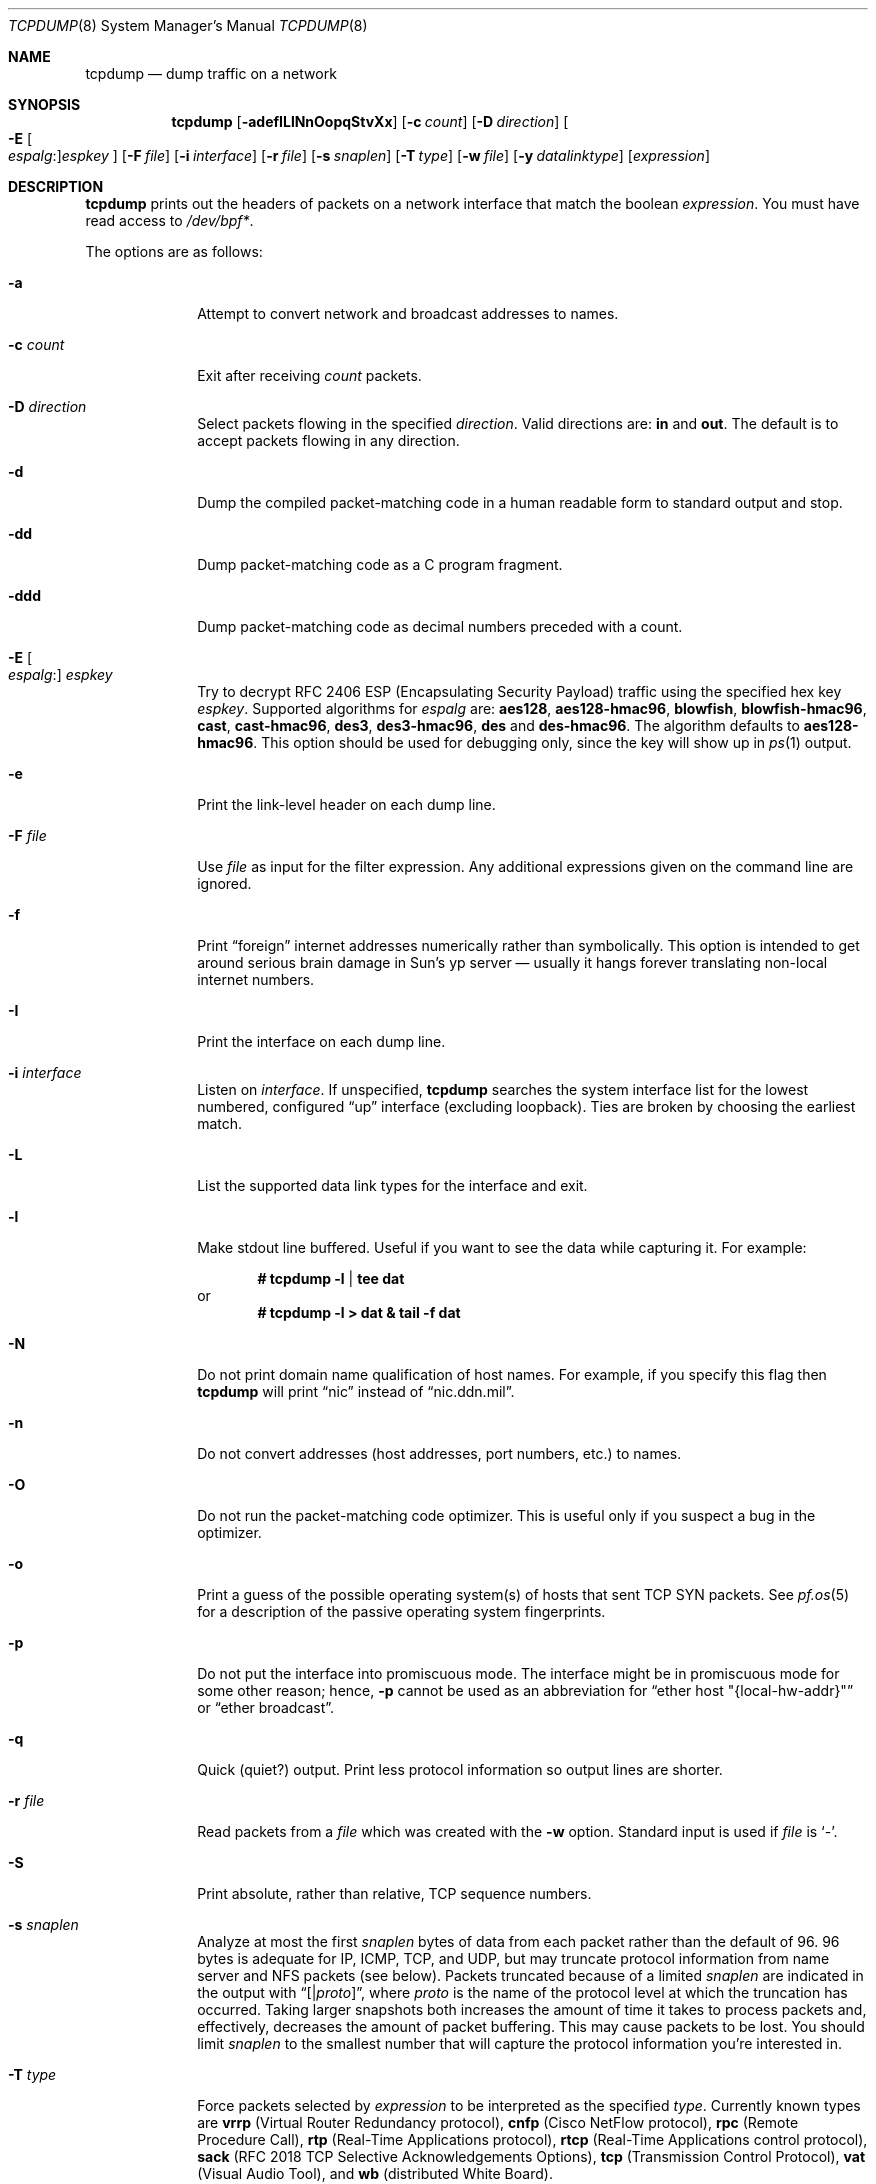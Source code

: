 .\"	$OpenBSD: src/usr.sbin/tcpdump/tcpdump.8,v 1.67 2008/04/21 08:17:23 jmc Exp $
.\"
.\" Copyright (c) 1987, 1988, 1989, 1990, 1991, 1992, 1994, 1995, 1996
.\"	The Regents of the University of California.  All rights reserved.
.\"
.\" Redistribution and use in source and binary forms, with or without
.\" modification, are permitted provided that: (1) source code distributions
.\" retain the above copyright notice and this paragraph in its entirety, (2)
.\" distributions including binary code include the above copyright notice and
.\" this paragraph in its entirety in the documentation or other materials
.\" provided with the distribution, and (3) all advertising materials mentioning
.\" features or use of this software display the following acknowledgement:
.\" ``This product includes software developed by the University of California,
.\" Lawrence Berkeley Laboratory and its contributors.'' Neither the name of
.\" the University nor the names of its contributors may be used to endorse
.\" or promote products derived from this software without specific prior
.\" written permission.
.\" THIS SOFTWARE IS PROVIDED ``AS IS'' AND WITHOUT ANY EXPRESS OR IMPLIED
.\" WARRANTIES, INCLUDING, WITHOUT LIMITATION, THE IMPLIED WARRANTIES OF
.\" MERCHANTABILITY AND FITNESS FOR A PARTICULAR PURPOSE.
.\"
.Dd $Mdocdate: April 18 2008 $
.Dt TCPDUMP 8
.Os
.Sh NAME
.Nm tcpdump
.Nd dump traffic on a network
.Sh SYNOPSIS
.Nm tcpdump
.Bk -words
.Op Fl adefILlNnOopqStvXx
.Op Fl c Ar count
.Op Fl D Ar direction
.Oo Fl E Oo Ar espalg : Oc Ns
.Ar espkey Oc
.Op Fl F Ar file
.Op Fl i Ar interface
.Op Fl r Ar file
.Op Fl s Ar snaplen
.Op Fl T Ar type
.Op Fl w Ar file
.Op Fl y Ar datalinktype
.Op Ar expression
.Ek
.Sh DESCRIPTION
.Nm
prints out the headers of packets on a network interface that match the boolean
.Ar expression .
You must have read access to
.Pa /dev/bpf* .
.Pp
The options are as follows:
.Bl -tag -width "-c count"
.It Fl a
Attempt to convert network and broadcast addresses to names.
.It Fl c Ar count
Exit after receiving
.Ar count
packets.
.It Fl D Ar direction
Select packets flowing in the specified
.Ar direction .
Valid directions are:
.Cm in
and
.Cm out .
The default is to accept packets flowing in any direction.
.It Fl d
Dump the compiled packet-matching code in a human readable form to
standard output and stop.
.It Fl dd
Dump packet-matching code as a C program fragment.
.It Fl ddd
Dump packet-matching code as decimal numbers
preceded with a count.
.It Xo
.Fl E Oo Ar espalg : Oc Ar espkey
.Xc
Try to decrypt RFC 2406 ESP
.Pq Encapsulating Security Payload
traffic using the specified hex key
.Ar espkey .
Supported algorithms for
.Ar espalg
are:
.Cm aes128 ,
.Cm aes128-hmac96 ,
.Cm blowfish ,
.Cm blowfish-hmac96 ,
.Cm cast ,
.Cm cast-hmac96 ,
.Cm des3 ,
.Cm des3-hmac96 ,
.Cm des
and
.Cm des-hmac96 .
The algorithm defaults to
.Cm aes128-hmac96 .
This option should be used for debugging only, since the key will show up in
.Xr ps 1
output.
.It Fl e
Print the link-level header on each dump line.
.It Fl F Ar file
Use
.Ar file
as input for the filter expression.
Any additional expressions given on the command line are ignored.
.It Fl f
Print
.Dq foreign
internet addresses numerically rather than symbolically.
This option is intended to get around serious brain damage in
Sun's yp server \(em usually it hangs forever translating non-local
internet numbers.
.It Fl I
Print the interface on each dump line.
.It Fl i Ar interface
Listen on
.Ar interface .
If unspecified,
.Nm
searches the system interface list for the lowest numbered, configured
.Dq up
interface
.Pq excluding loopback .
Ties are broken by choosing the earliest match.
.It Fl L
List the supported data link types for the interface and exit.
.It Fl l
Make stdout line buffered.
Useful if you want to see the data while capturing it.
For example:
.Pp
.Dl # tcpdump -l | tee dat
or
.Dl # tcpdump -l > dat & tail -f dat
.It Fl N
Do not print domain name qualification of host names.
For example, if you specify this flag then
.Nm
will print
.Dq nic
instead of
.Dq nic.ddn.mil .
.It Fl n
Do not convert addresses
.Pq host addresses, port numbers, etc.
to names.
.It Fl O
Do not run the packet-matching code optimizer.
This is useful only if you suspect a bug in the optimizer.
.It Fl o
Print a guess of the possible operating system(s) of hosts that sent
TCP SYN packets.
See
.Xr pf.os 5
for a description of the passive operating system fingerprints.
.It Fl p
Do not put the interface into promiscuous mode.
The interface might be in promiscuous mode for some other reason; hence,
.Fl p
cannot be used as an abbreviation for
.Dq ether host \&"{local-hw-addr}\&"
or
.Dq ether broadcast .
.It Fl q
Quick
.Pq quiet?
output.
Print less protocol information so output lines are shorter.
.It Fl r Ar file
Read packets from a
.Ar file
which was created with the
.Fl w
option.
Standard input is used if
.Ar file
is
.Ql - .
.It Fl S
Print absolute, rather than relative, TCP sequence numbers.
.It Fl s Ar snaplen
Analyze at most the first
.Ar snaplen
bytes of data from each packet rather than the default of 96.
96 bytes is adequate for IP, ICMP, TCP, and UDP,
but may truncate protocol information from name server and NFS packets
.Pq see below .
Packets truncated because of a limited
.Ar snaplen
are indicated in the output with
.Dq Op \*(Ba Ns Em proto ,
where
.Em proto
is the name of the protocol level at which the truncation has occurred.
Taking larger snapshots both increases the amount of time it takes
to process packets and, effectively, decreases the amount of packet buffering.
This may cause packets to be lost.
You should limit
.Ar snaplen
to the smallest number that will capture the protocol information
you're interested in.
.It Fl T Ar type
Force packets selected by
.Ar expression
to be interpreted as the specified
.Ar type .
Currently known types are
.Cm vrrp
.Pq Virtual Router Redundancy protocol ,
.Cm cnfp
.Pq Cisco NetFlow protocol ,
.Cm rpc
.Pq Remote Procedure Call ,
.Cm rtp
.Pq Real-Time Applications protocol ,
.Cm rtcp
.Pq Real-Time Applications control protocol ,
.Cm sack
.Pq RFC 2018 TCP Selective Acknowledgements Options ,
.Cm tcp
.Pq Transmission Control Protocol ,
.Cm vat
.Pq Visual Audio Tool ,
and
.Cm wb
.Pq distributed White Board .
.It Fl t
Do not print a timestamp on each dump line.
.It Fl tt
Print an unformatted timestamp on each dump line.
.It Fl ttt
Print day and month in timestamp.
.It Fl tttt
Print timestamp difference between packets.
.It Fl ttttt
Print timestamp difference since the first packet.
.It Fl v
.Pq Slightly more
verbose output.
For example, the time to live
.Pq TTL
and type of service
.Pq ToS
information in an IP packet are printed.
.It Fl vv
Even more verbose output.
For example, additional fields are printed from NFS reply packets.
.It Fl w Ar file
Write the raw packets to
.Ar file
rather than parsing and printing them out.
They can be analyzed later with the
.Fl r
option.
Standard output is used if
.Ar file
is
.Ql - .
.It Fl X
Print each packet
.Pq minus its link-level header
in hex and ASCII.
The smaller of the entire packet or
.Ar snaplen
bytes will be printed.
.It Fl x
Print each packet
.Pq minus its link-level header
in hex.
The smaller of the entire packet or
.Ar snaplen
bytes will be printed.
.It Fl y Ar datalinktype
Set the data link type to use while capturing to
.Ar datalinktype .
Commonly used types include
.Cm EN10MB ,
.Cm IEEE802_11 ,
and
.Cm IEEE802_11_RADIO .
The choices applicable to a particular device can be listed using
.Fl L .
.El
.Pp
.Ar expression
selects which packets will be dumped.
If no
.Ar expression
is given, all packets on the net will be dumped.
Otherwise, only packets satisfying
.Ar expression
will be dumped.
.Pp
The
.Ar expression
consists of one or more primitives.
Primitives usually consist of an
.Ar id
.Pq name or number
preceded by one or more qualifiers.
There are three different kinds of qualifiers:
.Bl -tag -width "proto"
.It Ar type
Specify which kind of address component the
.Ar id
name or number refers to.
Possible types are
.Cm host ,
.Cm net
and
.Cm port .
E.g.,
.Dq host foo ,
.Dq net 128.3 ,
.Dq port 20 .
If there is no type qualifier,
.Cm host
is assumed.
.It Ar dir
Specify a particular transfer direction to and/or from
.Ar id .
Possible directions are
.Cm src ,
.Cm dst ,
.Cm src or dst ,
.Cm src and dst ,
.Cm addr1 ,
.Cm addr2 ,
.Cm addr3 ,
and
.Cm addr4 .
E.g.,
.Dq src foo ,
.Dq dst net 128.3 ,
.Dq src or dst port ftp-data .
If there is no
.Ar dir
qualifier,
.Cm src or dst
is assumed.
The
.Cm addr1 ,
.Cm addr2 ,
.Cm addr3 ,
and
.Cm addr4
qualifiers are only valid for IEEE 802.11 Wireless LAN link layers.
For null link layers (i.e., point-to-point protocols such as SLIP
.Pq Serial Line Internet Protocol
or the
.Xr pflog 4
header), the
.Cm inbound
and
.Cm outbound
qualifiers can be used to specify a desired direction.
.It Ar proto
Restrict the match to a particular protocol.
Possible protocols are:
.Cm ah ,
.Cm arp ,
.Cm atalk ,
.Cm decnet ,
.Cm esp ,
.Cm ether ,
.Cm fddi ,
.Cm icmp ,
.Cm icmp6 ,
.Cm igmp ,
.Cm igrp ,
.Cm ip ,
.Cm ip6 ,
.Cm lat ,
.Cm mopdl ,
.Cm moprc ,
.Cm pim ,
.Cm rarp ,
.Cm sca ,
.Cm stp ,
.Cm tcp ,
.Cm udp ,
and
.Cm wlan .
E.g.,
.Dq ether src foo ,
.Dq arp net 128.3 ,
.Dq tcp port 21 ,
.Dq wlan addr1 0:2:3:4:5:6 .
If there is no protocol qualifier,
all protocols consistent with the type are assumed.
E.g.,
.Dq src foo
means
.Do
.Pq ip or arp or rarp
src foo
.Dc
.Pq except the latter is not legal syntax ;
.Dq net bar
means
.Do
.Pq ip or arp or rarp
net bar
.Dc ;
and
.Dq port 53
means
.Do
.Pq TCP or UDP
port 53
.Dc .
.Pp
.Cm fddi
is actually an alias for
.Cm ether ;
the parser treats them identically as meaning
.Qo
the data link level used on the specified network interface
.Qc .
FDDI
.Pq Fiber Distributed Data Interface
headers contain Ethernet-like source and destination addresses,
and often contain Ethernet-like packet types,
so you can filter on these FDDI fields just as with the analogous
Ethernet fields.
FDDI headers also contain other fields,
but you cannot name them explicitly in a filter expression.
.El
.Pp
In addition to the above, there are some special primitive
keywords that don't follow the pattern:
.Cm gateway ,
.Cm broadcast ,
.Cm less ,
.Cm greater ,
and arithmetic expressions.
All of these are described below.
.Pp
More complex filter expressions are built up by using the words
.Cm and ,
.Cm or ,
and
.Cm not
to combine primitives
e.g.,
.Do
host foo and not port ftp and not port ftp-data
.Dc .
To save typing, identical qualifier lists can be omitted
e.g.,
.Dq tcp dst port ftp or ftp-data or domain
is exactly the same as
.Do
tcp dst port ftp or tcp dst port ftp-data or tcp dst port domain
.Dc .
.Pp
Allowable primitives are:
.Bl -tag -width "ether proto proto"
.It Cm dst host Ar host
True if the IP destination field of the packet is
.Ar host ,
which may be either an address or a name.
.It Cm src host Ar host
True if the IP source field of the packet is
.Ar host .
.It Cm host Ar host
True if either the IP source or destination of the packet is
.Ar host .
.Pp
Any of the above
.Ar host
expressions can be prepended with the keywords,
.Cm ip ,
.Cm arp ,
or
.Cm rarp
as in:
.Pp
.D1 Cm ip host Ar host
.Pp
which is equivalent to:
.Bd -ragged -offset indent
.Cm ether proto
.Ar ip
.Cm and host
.Ar host
.Ed
.Pp
If
.Ar host
is a name with multiple IP addresses, each address will be checked for a match.
.It Cm ether dst Ar ehost
True if the Ethernet destination address is
.Ar ehost .
.Ar ehost
may be either a name from
.Pa /etc/ethers
or a number (see
.Xr ethers 3
for a numeric format).
.It Cm ether src Ar ehost
True if the Ethernet source address is
.Ar ehost .
.It Cm ether host Ar ehost
True if either the Ethernet source or destination address is
.Ar ehost .
.It Cm gateway Ar host
True if the packet used
.Ar host
as a gateway; i.e., the Ethernet source or destination address was
.Ar host
but neither the IP source nor the IP destination was
.Ar host .
.Ar host
must be a name and must be found in both
.Pa /etc/hosts
and
.Pa /etc/ethers .
An equivalent expression is
.Bd -ragged -offset indent
.Cm ether host
.Ar ehost
.Cm and not host
.Ar host
.Ed
.Pp
which can be used with either names or numbers for
.Ar host Ns / Ns Ar ehost .
.It Cm dst net Ar net
True if the IP destination address of the packet has a network number of
.Ar net .
.Ar net
may be either a name from
.Pa /etc/networks
or a network number (see
.Xr networks 5
for details).
.It Cm src net Ar net
True if the IP source address of the packet has a network number of
.Ar net .
.It Cm net Ar net
True if either the IP source or destination address of the packet
has a network number of
.Ar net .
.It Cm dst port Ar port
True if the packet is IP/TCP or IP/UDP and has a destination port value of
.Ar port .
The
.Ar port
can be a number or name from
.Xr services 5
(see
.Xr tcp 4
and
.Xr udp 4 ) .
If a name is used, both the port number and protocol are checked.
If a number or ambiguous name is used, only the port number is checked;
e.g.,
.Dq Cm dst port No 513
will print both TCP/login traffic and UDP/who traffic, and
.Dq Cm dst port No domain
will print both TCP/domain and UDP/domain traffic.
.It Cm src port Ar port
True if the packet has a source port value of
.Ar port .
.It Cm port Ar port
True if either the source or destination port of the packet is
.Ar port .
.Pp
Any of the above port expressions can be prepended with the keywords
.Cm tcp
or
.Cm udp ,
as in:
.Pp
.D1 Cm tcp src port Ar port
.Pp
which matches only TCP packets whose source port is
.Ar port .
.It Cm less Ar length
True if the packet has a length less than or equal to
.Ar length .
This is equivalent to:
.Pp
.D1 Cm len <= Ar length
.Pp
.It Cm greater Ar length
True if the packet has a length greater than or equal to
.Ar length .
This is equivalent to:
.Pp
.D1 Cm len >= Ar length
.Pp
.It Cm ip proto Ar proto
True if the packet is an IP packet (see
.Xr ip 4 )
of protocol type
.Ar proto .
.Ar proto
can be a number or name from
.Xr protocols 5 ,
such as
.Cm icmp ,
.Cm udp ,
or
.Cm tcp .
These identifiers are also keywords and must be escaped
using a backslash character
.Pq Sq \e .
.It Cm ether broadcast
True if the packet is an Ethernet broadcast packet.
The
.Cm ether
keyword is optional.
.It Cm ip broadcast
True if the packet is an IP broadcast packet.
It checks for both the all-zeroes and all-ones broadcast conventions
and looks up the local subnet mask.
.It Cm ether multicast
True if the packet is an Ethernet multicast packet.
The
.Cm ether
keyword is optional.
This is shorthand for
.Do
.Cm ether Ns [0] & 1 != 0
.Dc .
.It Cm ip multicast
True if the packet is an IP multicast packet.
.It Cm ether proto Ar proto
True if the packet is of ether type
.Ar proto .
.Ar proto
can be a number or one of the names
.Cm ip ,
.Cm ip6 ,
.Cm arp ,
.Cm rarp ,
.Cm atalk ,
.Cm atalkarp ,
.Cm decnet ,
.Cm decdts ,
.Cm decdns ,
.Cm lanbridge ,
.Cm lat ,
.Cm mopdl ,
.Cm moprc ,
.Cm pup ,
.Cm sca ,
.Cm sprite ,
.Cm stp ,
.Cm vexp ,
.Cm vprod ,
or
.Cm xns .
These identifiers are also keywords and must be escaped
using a backslash character
.Pq Sq \e .
In the case of FDDI (e.g.,
.Dq Cm fddi protocol arp ) ,
the protocol identification comes from the 802.2 Logical Link Control
.Pq LLC
header, which is usually layered on top of the FDDI header.
.Nm
assumes, when filtering on the protocol identifier, that all FDDI packets
include an LLC header, and that the LLC header is in so-called SNAP format.
.It Cm decnet src Ar host
True if the
.Tn DECNET
source address is
.Ar host ,
which may be an address of the form
.Dq 10.123 ,
or a
.Tn DECNET
host name.
.Tn DECNET
host name support is only available on systems that are configured to run
.Tn DECNET .
.It Cm decnet dst Ar host
True if the
.Tn DECNET
destination address is
.Ar host .
.It Cm decnet host Ar host
True if either the
.Tn DECNET
source or destination address is
.Ar host .
.It Cm ifname Ar interface
True if the packet was logged as coming from the specified interface
(applies only to packets logged by
.Xr pf 4 ) .
.It Cm on Ar interface
Synonymous with the
.Ar ifname
modifier.
.It Cm rnr Ar num
True if the packet was logged as matching the specified PF rule number
in the main ruleset (applies only to packets logged by
.Xr pf 4 ) .
.It Cm rulenum Ar num
Synonymous with the
.Ar rnr
modifier.
.It Cm reason Ar code
True if the packet was logged with the specified PF reason code.
The known codes are:
.Ar match ,
.Ar bad-offset ,
.Ar fragment ,
.Ar bad-timestamp ,
.Ar short ,
.Ar normalize ,
and
.Ar memory
(applies only to packets logged by
.Xr pf 4 ) .
.It Cm rset Ar name
True if the packet was logged as matching the specified PF ruleset
name of an anchored ruleset (applies only to packets logged by
.Xr pf 4 ) .
.It Cm ruleset Ar name
Synonymous with the
.Ar rset
modifier.
.It Cm srnr Ar num
True if the packet was logged as matching the specified PF rule number
of an anchored ruleset (applies only to packets logged by
.Xr pf 4 ) .
.It Cm subrulenum Ar num
Synonymous with the
.Ar srnr
modifier.
.It Cm action Ar act
True if PF took the specified action when the packet was logged.
Valid actions are:
.Ar pass ,
.Ar block ,
.Ar nat ,
.Ar rdr ,
.Ar binat
and
.Ar scrub
(applies only to packets logged by
.Xr pf 4 ) .
.It Cm wlan addr1 Ar ehost
True if the first IEEE 802.11 address is
.Ar ehost .
.It Cm wlan addr2 Ar ehost
True if the second IEEE 802.11 address is
.Ar ehost .
.It Cm wlan addr3 Ar ehost
True if the third IEEE 802.11 address is
.Ar ehost .
.It Cm wlan addr4 Ar ehost
True if the fourth IEEE 802.11 address is
.Ar ehost .
The fourth address field is only used for
WDS (Wireless Distribution System) frames.
.It Cm wlan host Ar ehost
True if either the first, second, third, or fourth
IEEE 802.11 address is
.Ar ehost .
.It Cm type Ar type
True if the IEEE 802.11 frame type matches the specified
.Ar type .
Valid types are:
.Ar data ,
.Ar mgt ,
.Ar ctl ,
or a numeric value.
.It Cm subtype Ar subtype
True if the IEEE 802.11 frame subtype matches the specified
.Ar subtype .
Valid subtypes are:
.Ar assocreq ,
.Ar assocresp ,
.Ar reassocreq ,
.Ar reassocresp ,
.Ar probereq ,
.Ar proberesp ,
.Ar beacon ,
.Ar atim ,
.Ar disassoc ,
.Ar auth ,
.Ar deauth ,
.Ar data ,
or a numeric value.
.It Cm dir Ar dir
True if the IEEE 802.11 frame direction matches the specified
.Ar dir .
Valid directions are:
.Ar nods ,
.Ar tods ,
.Ar fromds ,
.Ar dstods ,
or a numeric value.
.It Xo
.Cm atalk ,
.Cm ip ,
.Cm ip6 ,
.Cm arp ,
.Cm decnet ,
.Cm lat ,
.Cm moprc ,
.Cm mopdl ,
.Cm rarp ,
.Cm sca
.Xc
Abbreviations for:
.Cm ether proto Ar p
where
.Ar p
is one of the above protocols.
.Nm
does not currently know how to parse
.Cm lat ,
.Cm moprc ,
or
.Cm mopdl .
.It Xo
.Cm ah ,
.Cm esp ,
.Cm icmp ,
.Cm icmp6 ,
.Cm igmp ,
.Cm igrp ,
.Cm pim ,
.Cm tcp ,
.Cm udp
.Xc
Abbreviations for:
.Cm ip proto Ar p
where
.Ar p
is one of the above protocols.
.It Ar expr relop expr
True if the relation holds, where
.Ar relop
is one of
.Ql > ,
.Ql < ,
.Ql >= ,
.Ql <= ,
.Ql = ,
.Ql != ,
and
.Ar expr
is an arithmetic expression composed of integer constants
.Pq expressed in standard C syntax ,
the normal binary operators
.Pf ( Ns Ql + ,
.Ql - ,
.Ql * ,
.Ql / ,
.Ql & ,
.Ql | ) ,
a length operator, and special packet data accessors.
To access data inside the packet, use the following syntax:
.Sm off
.Bd -ragged -offset indent
.Ar proto Op Ar expr : Ar size
.Ed
.Sm on
.Pp
.Ar proto
is one of
.Cm ether ,
.Cm fddi ,
.Cm ip ,
.Cm arp ,
.Cm rarp ,
.Cm tcp ,
.Cm udp ,
or
.Cm icmp ,
and indicates the protocol layer for the index operation.
The byte offset, relative to the indicated protocol layer, is given by
.Ar expr .
.Ar size
is optional and indicates the number of bytes in the field of interest;
it can be either one, two, or four, and defaults to one.
The length operator, indicated by the keyword
.Cm len ,
gives the length of the packet.
.Pp
For example,
.Dq Cm ether Ns [0] & 1 != 0
catches all multicast traffic.
The expression
.Dq Cm ip Ns [0] & 0xf != 5
catches all IP packets with options.
The expression
.Dq Cm ip Ns [6:2] & 0x1fff = 0
catches only unfragmented datagrams and frag zero of fragmented datagrams.
This check is implicitly applied to the
.Cm tcp
and
.Cm udp
index operations.
For instance,
.Dq Cm tcp Ns [0]
always means the first byte of the TCP header,
and never means the first byte of an intervening fragment.
.El
.Pp
Primitives may be combined using a parenthesized group of primitives and
operators.
Parentheses are special to the shell and must be escaped.
Allowable primitives and operators are:
.Bd -ragged -offset indent
Negation
.Po
.Dq Cm \&!
or
.Dq Cm not
.Pc

Concatenation
.Po
.Dq Cm &&
or
.Dq Cm and
.Pc

Alternation
.Po
.Dq Cm ||
or
.Dq Cm or
.Pc
.Ed
.Pp
Negation has highest precedence.
Alternation and concatenation have equal precedence and associate left to right.
Explicit
.Cm and
tokens, not juxtaposition,
are now required for concatenation.
.Pp
If an identifier is given without a keyword, the most recent keyword is assumed.
For example,
.Bd -ragged -offset indent
.Cm not host
vs
.Cm and
ace
.Ed
.Pp
is short for
.Bd -ragged -offset indent
.Cm not host
vs
.Cm and host
ace
.Ed
.Pp
which should not be confused with
.Bd -ragged -offset indent
.Cm not
.Pq Cm host No vs Cm or No ace
.Ed
.Pp
Expression arguments can be passed to
.Nm
as either a single argument or as multiple arguments,
whichever is more convenient.
Generally, if the expression contains shell metacharacters,
it is easier to pass it as a single, quoted argument.
Multiple arguments are concatenated with spaces before being parsed.
.Sh EXAMPLES
To print all packets arriving at or departing from sundown:
.Pp
.Dl # tcpdump host sundown
.Pp
To print traffic between helios and either hot or ace
(the expression is quoted to prevent the shell from mis-interpreting
the parentheses):
.Pp
.Dl # tcpdump 'host helios and (hot or ace)'
.Pp
To print all IP packets between ace and any host except helios:
.Pp
.Dl # tcpdump ip host ace and not helios
.Pp
To print all traffic between local hosts and hosts at Berkeley:
.Pp
.Dl # tcpdump net ucb-ether
.Pp
To print all FTP traffic through internet gateway snup:
.Pp
.Dl # tcpdump 'gateway snup and (port ftp or ftp-data)'
.Pp
To print traffic neither sourced from nor destined for local hosts
(if you gateway to one other net, this stuff should never make it onto
your local net):
.Pp
.Dl # tcpdump ip and not net localnet
.Pp
To print the start and end packets
.Pq the SYN and FIN packets
of each TCP connection that involves a non-local host:
.Bd -literal -offset indent
# tcpdump 'tcp[13] & 3 != 0 and not src and dst net localnet'
.Ed
.Pp
To print IP packets longer than 576 bytes sent through gateway snup:
.Pp
.Dl # tcpdump 'gateway snup and ip[2:2] > 576'
.Pp
To print IP broadcast or multicast packets that were
.Em not
sent via Ethernet broadcast or multicast:
.Bd -literal -offset indent
# tcpdump 'ether[0] & 1 = 0 and ip[16] >= 224'
.Ed
.Pp
To print all ICMP packets that are not echo requests/replies
.Pq i.e., not ping packets :
.Pp
.Dl # tcpdump 'icmp[0] != 8 and icmp[0] != 0'
.Pp
To print and decrypt all ESP packets with SPI 0x00001234:
.Pp
.Dl # tcpdump -E des3-hmac96:ab...def 'ip[20:4] = 0x00001234'
.Sh OUTPUT FORMAT
The output of
.Nm
is protocol dependent.
The following gives a brief description and examples of most of the formats.
.Ss Link Level Headers
If the
.Fl e
option is given, the link level header is printed out.
On Ethernets, the source and destination addresses, protocol,
and packet length are printed.
.Pp
On the packet filter logging interface
.Xr pflog 4 ,
logging reason
.Pq rule match, bad-offset, fragment, bad-timestamp, short, normalize, memory ,
action taken
.Pq pass/block ,
direction
.Pq in/out
and interface information are printed out for each packet.
.Pp
On FDDI networks, the
.Fl e
option causes
.Nm
to print the frame control field, the source and destination addresses,
and the packet length.
The frame control field governs the interpretation of the rest of the packet.
Normal packets
.Pq such as those containing IP datagrams
are
.Dq async
packets, with a priority value between 0 and 7; for example,
.Sy async4 .
Such packets are assumed to contain an 802.2 Logical Link Control
.Pq LLC
packet; the LLC header is printed if it is
.Em not
an ISO datagram or a so-called SNAP packet.
.Pp
The following description assumes familiarity with the
SLIP compression algorithm described in RFC 1144.
.Pp
On SLIP links, a direction indicator
.Po
.Ql I
for inbound,
.Ql O
for outbound
.Pc ,
packet type, and compression information are printed out.
The packet type is printed first.
The three types are
.Cm ip ,
.Cm utcp ,
and
.Cm ctcp .
No further link information is printed for IP packets.
For TCP packets, the connection identifier is printed following the type.
If the packet is compressed, its encoded header is printed out.
The special cases are printed out as
.Cm *S+ Ns Ar n
and
.Cm *SA+ Ns Ar n ,
where
.Ar n
is the amount by which the sequence number
.Pq or sequence number and ack
has changed.
If it is not a special case, zero or more changes are printed.
A change is indicated by
.Sq U
.Pq urgent pointer ,
.Sq W
.Pq window ,
.Sq A
.Pq ack ,
.Sq S
.Pq sequence number ,
and
.Sq I
.Pq packet ID ,
followed by a delta
.Pq +n or -n ,
or a new value
.Pq =n .
Finally, the amount of data in the packet and compressed header length
are printed.
.Pp
For example, the following line shows an outbound compressed TCP packet,
with an implicit connection identifier; the ack has changed by 6,
the sequence number by 49, and the packet ID by 6;
there are 3 bytes of data and 6 bytes of compressed header:
.Bd -ragged -offset indent
O
.Cm ctcp No *
.Cm A No +6
.Cm S No +49
.Cm I No +6 3
.Pq 6
.Ed
.Ss ARP/RARP Packets
arp/rarp output shows the type of request and its arguments.
The format is intended to be self-explanatory.
Here is a short sample taken from the start of an rlogin
from host rtsg to host csam:
.Bd -literal -offset indent
arp who-has csam tell rtsg
arp reply csam is-at CSAM
.Ed
.Pp
In this example, Ethernet addresses are in caps and internet addresses
in lower case.
The first line says that rtsg sent an arp packet asking for
the Ethernet address of internet host csam.
csam replies with its Ethernet address CSAM.
.Pp
This would look less redundant if we had done
.Nm
.Fl n :
.Bd -literal -offset indent
arp who-has 128.3.254.6 tell 128.3.254.68
arp reply 128.3.254.6 is-at 02:07:01:00:01:c4
.Ed
.Pp
If we had done
.Nm
.Fl e ,
the fact that the first packet is
broadcast and the second is point-to-point would be visible:
.Bd -literal -offset indent
RTSG Broadcast 0806 64: arp who-has csam tell rtsg
CSAM RTSG 0806 64: arp reply csam is-at CSAM
.Ed
.Pp
For the first packet this says the Ethernet source address is RTSG,
the destination is the Ethernet broadcast address,
the type field contained hex 0806 (type
.Dv ETHER_ARP )
and the total length was 64 bytes.
.Ss TCP Packets
The following description assumes familiarity with the TCP protocol
described in RFC 793.
If you are not familiar with the protocol, neither this description nor
.Nm
will be of much use to you.
.Pp
The general format of a TCP protocol line is:
.Bd -ragged -offset indent
.Ar src No > Ar dst :
.Ar flags src-os data-seqno ack window urgent options
.Ed
.Pp
.Ar src
and
.Ar dst
are the source and destination IP addresses and ports.
.Ar flags
is some combination of
.Sq S
.Pq Tn SYN ,
.Sq F
.Pq Tn FIN ,
.Sq P
.Pq Tn PUSH ,
or
.Sq R
.Pq Tn RST ,
.Sq W
.Pq Tn congestion Window reduced ,
.Sq E
.Pq Tn ecn ECHO
or a single
.Ql \&.
.Pq no flags .
.Ar src-os
will list a guess of the source host's operating system if the
.Fl o
command line flag was passed to
.Nm tcpdump .
.Ar data-seqno
describes the portion of sequence space covered
by the data in this packet
.Pq see example below .
.Ar ack
is the sequence number of the next data expected by the other
end of this connection.
.Ar window
is the number of bytes of receive buffer space available
at the other end of this connection.
.Ar urg
indicates there is urgent data in the packet.
.Ar options
are TCP options enclosed in angle brackets e.g.,
.Aq mss 1024 .
.Pp
.Ar src , dst
and
.Ar flags
are always present.
The other fields depend on the contents of the packet's TCP protocol header and
are output only if appropriate.
.Pp
Here is the opening portion of an rlogin from host rtsg to host csam.
.Bd -unfilled -offset 2n
rtsg.1023 > csam.login: S 768512:768512(0) win 4096 <mss 1024>
csam.login > rtsg.1023: S 947648:947648(0) ack 768513 win 4096 <mss 1024>
rtsg.1023 > csam.login: . ack 1 win 4096
rtsg.1023 > csam.login: P 1:2(1) ack 1 win 4096
csam.login > rtsg.1023: . ack 2 win 4096
rtsg.1023 > csam.login: P 2:21(19) ack 1 win 4096
csam.login > rtsg.1023: P 1:2(1) ack 21 win 4077
csam.login > rtsg.1023: P 2:3(1) ack 21 win 4077 urg 1
csam.login > rtsg.1023: P 3:4(1) ack 21 win 4077 urg 1
.Ed
.Pp
The first line says that TCP port 1023 on rtsg sent a packet
to port login on host csam.
The
.Ql S
indicates that the SYN flag was set.
The packet sequence number was 768512 and it contained no data.
The notation is
.Sm off
.So
.Ar first : last
.Po Ar nbytes
.Pc
.Sc
.Sm on
which means sequence numbers
.Ar first
up to but not including
.Ar last
which is
.Ar nbytes
bytes of user data.
There was no piggy-backed ack, the available receive window was 4096
bytes and there was a max-segment-size option requesting an mss of 1024 bytes.
.Pp
Csam replies with a similar packet except it includes a piggy-backed
ack for rtsg's SYN.
Rtsg then acks csam's SYN.
The
.Ql \&.
means no flags were set.
The packet contained no data so there is no data sequence number.
The ack sequence number is a 32-bit integer.
The first time
.Nm
sees a TCP connection, it prints the sequence number from the packet.
On subsequent packets of the connection, the difference between
the current packet's sequence number and this initial sequence number
is printed.
This means that sequence numbers after the first can be interpreted
as relative byte positions in the connection's data stream
.Po
with the first data byte each direction being 1
.Pc .
.Fl S
will override this
feature, causing the original sequence numbers to be output.
.Pp
On the 6th line, rtsg sends csam 19 bytes of data
.Po
bytes 2 through 20
in the rtsg -> csam side of the connection
.Pc .
The PUSH flag is set in the packet.
On the 7th line, csam says it's received data sent by rtsg up to
but not including byte 21.
Most of this data is apparently sitting in the socket buffer
since csam's receive window has gotten 19 bytes smaller.
Csam also sends one byte of data to rtsg in this packet.
On the 8th and 9th lines,
csam sends two bytes of urgent, pushed data to rtsg.
.Ss UDP Packets
UDP format is illustrated by this rwho packet:
.Pp
.D1 actinide.who > broadcast.who: udp 84
.Pp
This says that port who on host actinide sent a UDP datagram to port
who on host broadcast, the Internet broadcast address.
The packet contained 84 bytes of user data.
.Pp
Some UDP services are recognized
.Pq from the source or destination port number
and the higher level protocol information printed.
In particular, Domain Name service requests
.Pq RFC 1034/1035
and Sun RPC calls
.Pq RFC 1050
to NFS.
.Ss UDP Name Server Requests
The following description assumes familiarity with
the Domain Service protocol described in RFC 1035.
If you are not familiar with the protocol,
the following description will appear to be written in Greek.
.Pp
Name server requests are formatted as
.Bd -ragged -offset indent
.Ar src
>
.Ar dst :
.Ar id op Ns ?\&
.Ar flags qtype qclass name
.Pq Ar len
.Ed
.Pp
For example:
.Pp
.D1 h2opolo.1538 > helios.domain: 3+ A? ucbvax.berkeley.edu. (37)
.Pp
Host h2opolo asked the domain server on helios for an address record
.Pq Ar qtype Ns =A
associated with the name
ucbvax.berkeley.edu.
The query
.Ar id
was 3.
The
.Ql +
indicates the recursion desired flag was set.
The query length was 37 bytes, not including the UDP and IP protocol headers.
The query operation was the normal one
.Pq Query
so the
.Ar op
field was omitted.
If
.Ar op
had been anything else, it would have been printed between the 3 and the
.Ql + .
Similarly, the
.Ar qclass
was the normal one
.Pq Tn C_IN
and was omitted.
Any other
.Ar qclass
would have been printed immediately after the A.
.Pp
A few anomalies are checked and may result in extra fields enclosed in
square brackets: if a query contains an answer, name server or
authority section,
.Ar ancount ,
.Ar nscount ,
or
.Ar arcount
are printed as
.Dq Bq Ar n Ns a ,
.Dq Bq Ar n Ns n ,
or
.Dq Bq Ar n Ns au
where
.Ar n
is the appropriate count.
If any of the response bits are set
.Po
AA, RA or rcode
.Pc
or any of the
.Dq must be zero
bits are set in bytes two and three,
.Dq Bq b2&3= Ns Ar x
is printed, where
.Ar x
is the hex value of header bytes two and three.
.Ss UDP Name Server Responses
Name server responses are formatted as
.Bd -ragged -offset indent
.Ar src No > Ar dst :
.Ar id op rcode flags
.Ar a
/
.Ar n
/
.Ar au
.Ar type class data
.Pq Ar len
.Ed
.Pp
For example:
.Bd -unfilled -offset indent
helios.domain > h2opolo.1538: 3 3/3/7 A 128.32.137.3 (273)
helios.domain > h2opolo.1537: 2 NXDomain* 0/1/0 (97)
.Ed
.Pp
In the first example, helios responds to query
.Ar id
3 from h2opolo
with 3 answer records, 3 name server records and 7 authority records.
The first answer record is type A
.Pq address and its data is internet
address 128.32.137.3.
The total size of the response was 273 bytes, excluding UDP and IP headers.
The
.Ar op
.Pq Query
and
.Ar rcode
.Pq NoError
were omitted, as was the
.Ar class
.Pq C_IN
of the A record.
.Pp
In the second example, helios responds to query
.Ar op
2 with an
.Ar rcode
of non-existent domain
.Pq NXDomain
with no answers,
one name server and no authority records.
The
.Ql *
indicates that the authoritative answer bit was set.
Since there were no answers, no
.Ar type ,
.Ar class
or
.Ar data
were printed.
.Pp
Other flag characters that might appear are
.Sq -
(recursion available, RA,
.Em not
set)
and
.Sq \*(Ba
.Pq truncated message, TC, set .
If the question section doesn't contain exactly one entry,
.Dq Bq Ar n Ns q
is printed.
.Pp
Name server requests and responses tend to be large and the default
.Ar snaplen
of 96 bytes may not capture enough of the packet to print.
Use the
.Fl s
flag to increase the
.Ar snaplen
if you need to seriously investigate name server traffic.
.Dq Fl s No 128
has worked well for me.
.Ss NFS Requests and Replies
Sun NFS
.Pq Network File System
requests and replies are printed as:
.Bd -ragged -offset indent
.Ar src . Ns Ar xid
>
.Ar dst . Ns Ar nfs :
.Ns Ar len
.Ns Ar op args

.Ar src . Ns Ar nfs
>
.Ar dst . Ns Ar xid :
.Ns Ar reply stat len op results
.Ed
.Bd -unfilled -offset indent
sushi.6709 > wrl.nfs: 112 readlink fh 21,24/10.73165
wrl.nfs > sushi.6709: reply ok 40 readlink "../var"
sushi.201b > wrl.nfs:
	144 lookup fh 9,74/4096.6878 "xcolors"
wrl.nfs > sushi.201b:
	reply ok 128 lookup fh 9,74/4134.3150
.Ed
.Pp
In the first line, host sushi sends a transaction with ID 6709 to wrl.
The number following the src host is a transaction ID,
.Em not
the source port.
The request was 112 bytes, excluding the UDP and IP headers.
The
.Ar op
was a readlink
.Pq read symbolic link
on fh
.Pq Dq file handle
21,24/10.731657119.
If one is lucky, as in this case, the file handle can be interpreted
as a major,minor device number pair, followed by the inode number and
generation number.
Wrl replies with a
.Ar stat
of ok and the contents of the link.
.Pp
In the third line, sushi asks wrl to look up the name
.Dq xcolors
in directory file 9,74/4096.6878.
The data printed depends on the operation type.
The format is intended to be self-explanatory
if read in conjunction with an NFS protocol spec.
.Pp
If the
.Fl v
.Pq verbose
flag is given, additional information is printed.
For example:
.Bd -unfilled -offset indent
sushi.1372a > wrl.nfs:
	148 read fh 21,11/12.195 8192 bytes @ 24576
wrl.nfs > sushi.1372a:
	reply ok 1472 read REG 100664 ids 417/0 sz 29388
.Ed
.Pp
.Fl v
also prints the IP header TTL, ID, and fragmentation fields,
which have been omitted from this example.
In the first line, sushi asks wrl to read 8192 bytes from file 21,11/12.195,
at byte offset 24576.
Wrl replies with a
.Ar stat of
ok;
the packet shown on the second line is the first fragment of the reply,
and hence is only 1472 bytes long.
The other bytes will follow in subsequent fragments,
but these fragments do not have NFS or even UDP headers and so might not be
printed, depending on the filter expression used.
Because the
.Fl v
flag is given, some of the file attributes
.Po
which are returned in addition to the file data
.Pc
are printed: the file type
.Pq So REG Sc , No for regular file ,
the file mode
.Pq in octal ,
the UID and GID, and the file size.
.Pp
If the
.Fl v
flag is given more than once, even more details are printed.
.Pp
NFS requests are very large and much of the detail won't be printed unless
.Ar snaplen
is increased.
Try using
.Dq Fl s No 192
to watch NFS traffic.
.Pp
NFS reply packets do not explicitly identify the RPC operation.
Instead,
.Nm
keeps track of
.Dq recent
requests, and matches them to the replies using the
.Ar xid
.Pq transaction ID .
If a reply does not closely follow the corresponding request,
it might not be parsable.
.Ss KIP AppleTalk (DDP in UDP)
AppleTalk DDP packets encapsulated in UDP datagrams
are de-encapsulated and dumped as DDP packets
.Pq i.e., all the UDP header information is discarded .
The file
.Pa /etc/atalk.names
is used to translate AppleTalk net and node numbers to names.
Lines in this file have the form
.Bl -column "number" "name" -offset indent
.It Sy "number" Ta Ta Sy "name"
.It "1.254" Ta Ta "ether"
.It "16.1" Ta Ta "icsd-net"
.It "1.254.110" Ta Ta "ace"
.El
.Pp
The first two lines give the names of AppleTalk networks.
The third line gives the name of a particular host
(a host is distinguished from a net by the 3rd octet in the number;
a net number
.Em must
have two octets and a host number
.Em must
have three octets).
The number and name should be separated by whitespace (blanks or tabs).
The
.Pa /etc/atalk.names
file may contain blank lines or comment lines
(lines starting with a
.Ql # ) .
.Pp
AppleTalk addresses are printed in the form
.Bd -ragged -offset indent
.Ar net . Ns Ar host .
.Ns Ar port
.Ed
.Pp
For example:
.Bd -unfilled -offset indent
144.1.209.2 > icsd-net.112.220
office.2 > icsd-net.112.220
jssmag.149.235 > icsd-net.2
.Ed
.Pp
If
.Pa /etc/atalk.names
doesn't exist or doesn't contain an entry for some AppleTalk
host/net number, addresses are printed in numeric form.
In the first example, NBP
.Pq DDP port 2
on net 144.1 node 209
is sending to whatever is listening on port 220 of net icsd-net node 112.
The second line is the same except the full name of the source node is known
.Pq Dq office .
The third line is a send from port 235 on
net jssmag node 149 to broadcast on the icsd-net NBP port.
The broadcast address
.Pq 255
is indicated by a net name with no host number;
for this reason it is a good idea to keep node names and net names distinct in
.Pa /etc/atalk.names .
.Pp
NBP
.Pq name binding protocol
and ATP
.Pq AppleTalk transaction protocol
packets have their contents interpreted.
Other protocols just dump the protocol name
.Po
or number if no name is registered for the protocol
.Pc
and packet size.
.Pp
NBP packets are formatted like the following examples:
.Bd -unfilled
icsd-net.112.220 > jssmag.2: nbp-lkup 190: "=:LaserWriter@*"
jssmag.209.2 > icsd-net.112.220: nbp-reply 190: "RM1140:LaserWriter@*" 250
techpit.2 > icsd-net.112.220: nbp-reply 190: "techpit:LaserWriter@*" 186
.Ed
.Pp
The first line is a name lookup request for laserwriters sent by
net icsdi-net host
112 and broadcast on net jssmag.
The nbp ID for the lookup is 190.
The second line shows a reply for this request
.Pq note that it has the same ID
from host jssmag.209 saying that it has a laserwriter
resource named RM1140 registered on port 250.
The third line is another reply to the same request
saying host techpit has laserwriter techpit registered on port 186.
.Pp
ATP packet formatting is demonstrated by the following example:
.Bd -unfilled -offset indent
jssmag.209.165 > helios.132: atp-req  12266<0-7> 0xae030001
helios.132 > jssmag.209.165: atp-resp 12266:0 (512) 0xae040000
helios.132 > jssmag.209.165: atp-resp 12266:1 (512) 0xae040000
helios.132 > jssmag.209.165: atp-resp 12266:2 (512) 0xae040000
helios.132 > jssmag.209.165: atp-resp 12266:3 (512) 0xae040000
helios.132 > jssmag.209.165: atp-resp 12266:4 (512) 0xae040000
helios.132 > jssmag.209.165: atp-resp 12266:5 (512) 0xae040000
helios.132 > jssmag.209.165: atp-resp 12266:6 (512) 0xae040000
helios.132 > jssmag.209.165: atp-resp*12266:7 (512) 0xae040000
jssmag.209.165 > helios.132: atp-req  12266<3,5> 0xae030001
helios.132 > jssmag.209.165: atp-resp 12266:3 (512) 0xae040000
helios.132 > jssmag.209.165: atp-resp 12266:5 (512) 0xae040000
jssmag.209.165 > helios.132: atp-rel  12266<0-7> 0xae030001
jssmag.209.133 > helios.132: atp-req* 12267<0-7> 0xae030002
.Ed
.Pp
Jssmag.209 initiates transaction ID 12266 with host helios by requesting
up to 8 packets
.Sm off
.Pq the Dq Aq 0\-7 .
.Sm on
The hex number at the end of the line is the value of the
.Ar userdata
field in the request.
.Pp
Helios responds with 8 512-byte packets.
The
.Dq : Ns Ar n
following the
transaction ID gives the packet sequence number in the transaction
and the number in parentheses is the amount of data in the packet,
excluding the ATP header.
The
.Ql *
on packet 7 indicates that the EOM bit was set.
.Pp
Jssmag.209 then requests that packets 3 & 5 be retransmitted.
Helios resends them then jssmag.209 releases the transaction.
Finally, jssmag.209 initiates the next request.
The
.Ql *
on the request indicates that XO
.Pq exactly once
was
.Em not
set.
.Ss IP Fragmentation
Fragmented Internet datagrams are printed as
.Bd -ragged -offset indent
.Po
.Cm frag Ar id
:
.Ar size
@
.Ar offset
.Op +
.Pc
.Ed
.Pp
A
.Ql +
indicates there are more fragments.
The last fragment will have no
.Ql + .
.Pp
.Ar id
is the fragment ID.
.Ar size
is the fragment size
.Pq in bytes
excluding the IP header.
.Ar offset
is this fragment's offset
.Pq in bytes
in the original datagram.
.Pp
The fragment information is output for each fragment.
The first fragment contains the higher level protocol header and the fragment
info is printed after the protocol info.
Fragments after the first contain no higher level protocol header and the
fragment info is printed after the source and destination addresses.
For example, here is part of an FTP from arizona.edu to lbl-rtsg.arpa
over a CSNET connection that doesn't appear to handle 576 byte datagrams:
.Bd -unfilled -offset indent
arizona.ftp-data > rtsg.1170: . 1024:1332(308) ack 1 win 4096 (frag 595a:328@0+)
arizona > rtsg: (frag 595a:204@328)
rtsg.1170 > arizona.ftp-data: . ack 1536 win 2560
.Ed
.Pp
There are a couple of things to note here: first, addresses in the
2nd line don't include port numbers.
This is because the TCP protocol information is all in the first fragment
and we have no idea what the port or sequence numbers are when we print
the later fragments.
Second, the TCP sequence information in the first line is printed as if there
were 308 bytes of user data when, in fact, there are 512 bytes
.Po
308 in the first frag and 204 in the second
.Pc .
If you are looking for holes in the sequence space or trying to match up acks
with packets, this can fool you.
.Pp
A packet with the IP
.Sy don't fragment
flag is marked with a trailing
.Dq Pq Tn DF .
.Ss Timestamps
By default, all output lines are preceded by a timestamp.
The timestamp is the current clock time in the form
.Sm off
.Ar hh : mm : ss . frac
.Sm on
and is as accurate as the kernel's clock.
The timestamp reflects the time the kernel first saw the packet.
No attempt is made to account for the time lag between when the
Ethernet interface removed the packet from the wire and when the kernel
serviced the
.Dq new packet
interrupt.
.Ss IP Checksum Offload
Some network cards support IP checksum offload.
Packet headers for such interfaces erroneously indicate a bad checksum,
since the checksum is not calculated until after
.Nm
sees the packet.
.Sh SEE ALSO
.\" traffic(1C), nit(4P),
.Xr ethers 3 ,
.Xr pcap 3 ,
.Xr bpf 4 ,
.Xr ip 4 ,
.Xr pf 4 ,
.Xr pflog 4 ,
.Xr tcp 4 ,
.Xr udp 4 ,
.Xr networks 5 ,
.Xr pf.os 5 ,
.Xr protocols 5 ,
.Xr services 5
.Rs
.%R RFC 793
.%T Transmission Control Protocol
.%D September 1981
.Re
.Rs
.%R RFC 1034
.%T Domain Names \- Concepts and Facilities
.%D November 1987
.Re
.Rs
.%R RFC 1035
.%T Domain Names \- Implementation and Specification
.%D November 1987
.Re
.Rs
.%R RFC 1050
.%T RPC: Remote Procedure Call
.%D April 1988
.Re
.Rs
.%R RFC 1144
.%T Compressing TCP/IP Headers for Low-Speed Serial Links
.%D February 1990
.Re
.Rs
.%R RFC 2018
.%T TCP Selective Acknowledgement Options
.%D October 1996
.Re
.Rs
.%R RFC 2406
.%T IP Encapsulating Security Payload (ESP)
.%D November 1998
.Re
.Sh AUTHORS
.An -nosplit
.An Van Jacobson Aq van@ee.lbl.gov ,
.An Craig Leres Aq leres@ee.lbl.gov ,
and
.An Steven McCanne Aq mccanne@ee.lbl.gov ,
all of the Lawrence Berkeley Laboratory, University of California, Berkeley, CA.
.Sh BUGS
Please send bug reports to
.Aq tcpdump@ee.lbl.gov
or
.Aq libpcap@ee.lbl.gov .
.Pp
Some attempt should be made to reassemble IP fragments,
or at least to compute the right length for the higher level protocol.
.Pp
Name server inverse queries are not dumped correctly: The
.Pq empty
question section is printed rather than the real query in the answer section.
Some believe that inverse queries are themselves a bug and
prefer to fix the program generating them rather than
.Nm tcpdump .
.Pp
Apple Ethertalk DDP packets could be dumped as easily as KIP DDP packets
but aren't.
Even if we were inclined to do anything to promote the use of Ethertalk
(we aren't, LBL doesn't allow Ethertalk on any of its
networks so we'd have no way of testing this code).
.Pp
A packet trace that crosses a daylight saving time change will give
skewed time stamps
.Pq the time change is ignored .
.Pp
Filter expressions that manipulate FDDI headers assume that all FDDI packets
are encapsulated Ethernet packets.
This is true for IP, ARP, and
.Tn DECNET
Phase IV,
but is not true for protocols such as ISO CLNS.
Therefore, the filter may inadvertently accept certain packets that
do not properly match the filter expression.
